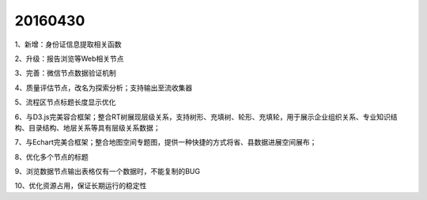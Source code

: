 .. log

20160430
======================

1、新增：身份证信息提取相关函数

2、升级：报告浏览等Web相关节点

3、完善：微信节点数据验证机制

4、质量评估节点，改名为探索分析；支持输出至流收集器

5、流程区节点标题长度显示优化

6、与D3.js完美容合框架；整合RT树展现层级关系，支持树形、充填树、轮形、充填轮，用于展示企业组织关系、专业知识结构、目录结构、地层关系等具有层级关系数据；

7、与Echart完美合框架；整合地图空间专题图，提供一种快捷的方式将省、县数据进展空间展布；

8、优化多个节点的标题

9、浏览数据节点输出表格仅有一个数据时，不能复制的BUG

10、优化资源占用，保证长期运行的稳定性
